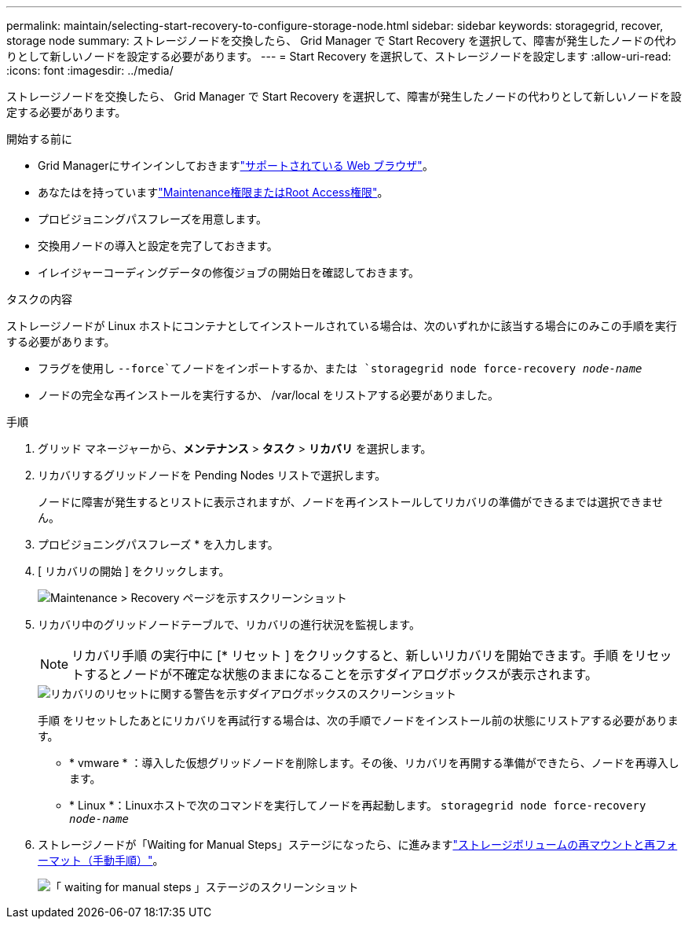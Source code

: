 ---
permalink: maintain/selecting-start-recovery-to-configure-storage-node.html 
sidebar: sidebar 
keywords: storagegrid, recover, storage node 
summary: ストレージノードを交換したら、 Grid Manager で Start Recovery を選択して、障害が発生したノードの代わりとして新しいノードを設定する必要があります。 
---
= Start Recovery を選択して、ストレージノードを設定します
:allow-uri-read: 
:icons: font
:imagesdir: ../media/


[role="lead"]
ストレージノードを交換したら、 Grid Manager で Start Recovery を選択して、障害が発生したノードの代わりとして新しいノードを設定する必要があります。

.開始する前に
* Grid Managerにサインインしておきますlink:../admin/web-browser-requirements.html["サポートされている Web ブラウザ"]。
* あなたはを持っていますlink:../admin/admin-group-permissions.html["Maintenance権限またはRoot Access権限"]。
* プロビジョニングパスフレーズを用意します。
* 交換用ノードの導入と設定を完了しておきます。
* イレイジャーコーディングデータの修復ジョブの開始日を確認しておきます。


.タスクの内容
ストレージノードが Linux ホストにコンテナとしてインストールされている場合は、次のいずれかに該当する場合にのみこの手順を実行する必要があります。

* フラグを使用し `--force`てノードをインポートするか、または `storagegrid node force-recovery _node-name_`
* ノードの完全な再インストールを実行するか、 /var/local をリストアする必要がありました。


.手順
. グリッド マネージャーから、*メンテナンス* > *タスク* > *リカバリ* を選択します。
. リカバリするグリッドノードを Pending Nodes リストで選択します。
+
ノードに障害が発生するとリストに表示されますが、ノードを再インストールしてリカバリの準備ができるまでは選択できません。

. プロビジョニングパスフレーズ * を入力します。
. [ リカバリの開始 ] をクリックします。
+
image::../media/4b_select_recovery_node.png[Maintenance > Recovery ページを示すスクリーンショット]

. リカバリ中のグリッドノードテーブルで、リカバリの進行状況を監視します。
+

NOTE: リカバリ手順 の実行中に [* リセット ] をクリックすると、新しいリカバリを開始できます。手順 をリセットするとノードが不確定な状態のままになることを示すダイアログボックスが表示されます。

+
image::../media/recovery_reset_warning.gif[リカバリのリセットに関する警告を示すダイアログボックスのスクリーンショット]

+
手順 をリセットしたあとにリカバリを再試行する場合は、次の手順でノードをインストール前の状態にリストアする必要があります。

+
** * vmware * ：導入した仮想グリッドノードを削除します。その後、リカバリを再開する準備ができたら、ノードを再導入します。
** * Linux *：Linuxホストで次のコマンドを実行してノードを再起動します。 `storagegrid node force-recovery _node-name_`


. ストレージノードが「Waiting for Manual Steps」ステージになったら、に進みますlink:remounting-and-reformatting-storage-volumes-manual-steps.html["ストレージボリュームの再マウントと再フォーマット（手動手順）"]。
+
image::../media/recovery_reset_button.gif[「 waiting for manual steps 」ステージのスクリーンショット]


